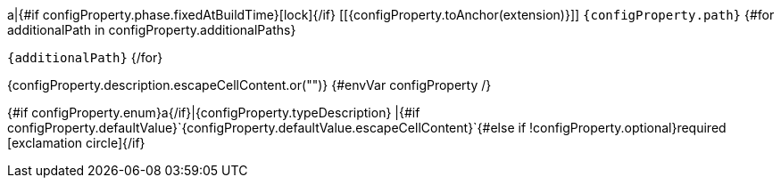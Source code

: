 a|{#if configProperty.phase.fixedAtBuildTime}icon:lock[title=Fixed at build time]{/if} [[{configProperty.toAnchor(extension)}]] `{configProperty.path}`
{#for additionalPath in configProperty.additionalPaths}

`{additionalPath}`
{/for}

[.description]
--
{configProperty.description.escapeCellContent.or("")}
{#envVar configProperty /}
--
{#if configProperty.enum}a{/if}|{configProperty.typeDescription}
|{#if configProperty.defaultValue}`{configProperty.defaultValue.escapeCellContent}`{#else if !configProperty.optional}required icon:exclamation-circle[title=Configuration property is required]{/if}
